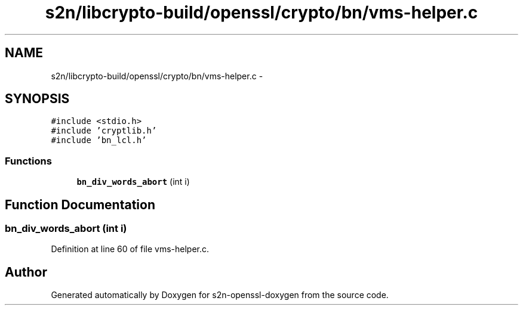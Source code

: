 .TH "s2n/libcrypto-build/openssl/crypto/bn/vms-helper.c" 3 "Thu Jun 30 2016" "s2n-openssl-doxygen" \" -*- nroff -*-
.ad l
.nh
.SH NAME
s2n/libcrypto-build/openssl/crypto/bn/vms-helper.c \- 
.SH SYNOPSIS
.br
.PP
\fC#include <stdio\&.h>\fP
.br
\fC#include 'cryptlib\&.h'\fP
.br
\fC#include 'bn_lcl\&.h'\fP
.br

.SS "Functions"

.in +1c
.ti -1c
.RI "\fBbn_div_words_abort\fP (int i)"
.br
.in -1c
.SH "Function Documentation"
.PP 
.SS "bn_div_words_abort (int i)"

.PP
Definition at line 60 of file vms\-helper\&.c\&.
.SH "Author"
.PP 
Generated automatically by Doxygen for s2n-openssl-doxygen from the source code\&.
